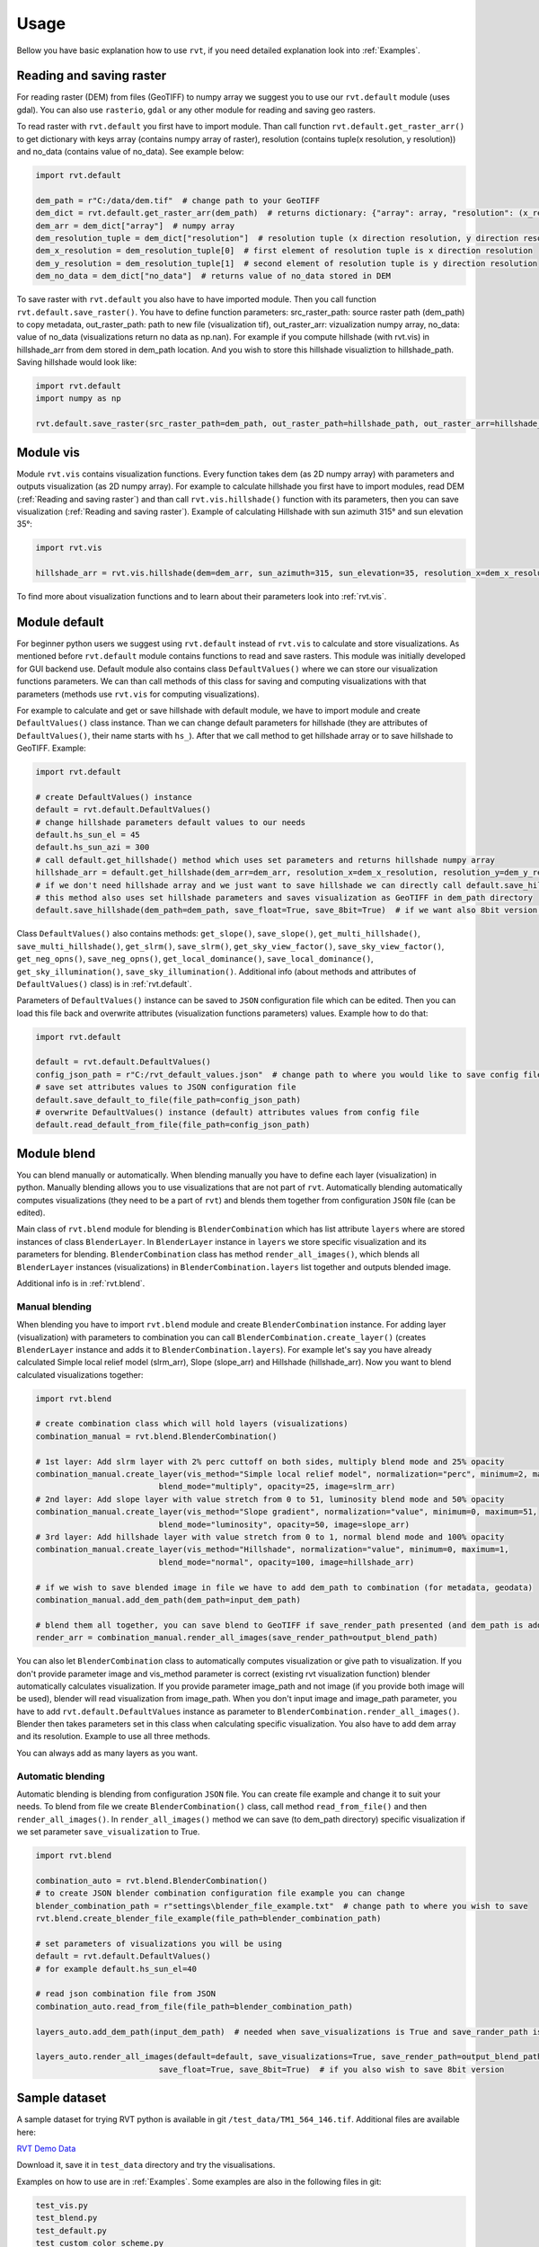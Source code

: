 .. _usage:

Usage
=====

Bellow you have basic explanation how to use ``rvt``, if you need detailed explanation look into :ref:`Examples`.

.. _Reading and saving raster:

Reading and saving raster
-------------------------

For reading raster (DEM) from files (GeoTIFF) to numpy array we suggest you to use our ``rvt.default`` module (uses gdal).
You can also use ``rasterio``, ``gdal`` or any other module for reading and saving geo rasters.

To read raster with ``rvt.default`` you first have to import module.
Than call function ``rvt.default.get_raster_arr()`` to get dictionary with keys array (contains numpy array of raster),
resolution (contains tuple(x resolution, y resolution)) and no_data (contains value of no_data). See example below:

.. code-block:: python

    import rvt.default

    dem_path = r"C:/data/dem.tif"  # change path to your GeoTIFF
    dem_dict = rvt.default.get_raster_arr(dem_path)  # returns dictionary: {"array": array, "resolution": (x_res, y_res), "no_data": no_data}
    dem_arr = dem_dict["array"]  # numpy array
    dem_resolution_tuple = dem_dict["resolution"]  # resolution tuple (x direction resolution, y direction resolution)
    dem_x_resolution = dem_resolution_tuple[0]  # first element of resolution tuple is x direction resolution
    dem_y_resolution = dem_resolution_tuple[1]  # second element of resolution tuple is y direction resolution
    dem_no_data = dem_dict["no_data"]  # returns value of no_data stored in DEM


To save raster with ``rvt.default`` you also have to have imported module. Then you call function ``rvt.default.save_raster()``.
You have to define function parameters: src_raster_path: source raster path (dem_path) to copy metadata, out_raster_path: path to new file (visualization tif), out_raster_arr: vizualization numpy array, no_data: value of no_data (visualizations return no data as np.nan).
For example if you compute hillshade (with rvt.vis) in hillshade_arr from dem stored in dem_path location. And you wish to store this hillshade visualiztion to hillshade_path. Saving hillshade would look like:

.. code-block:: python

    import rvt.default
    import numpy as np

    rvt.default.save_raster(src_raster_path=dem_path, out_raster_path=hillshade_path, out_raster_arr=hillshade_arr, no_data=np.nan)


.. _module_vis:

Module vis
----------

Module ``rvt.vis`` contains visualization functions. Every function takes dem (as 2D numpy array) with parameters and outputs visualization (as 2D numpy array).
For example to calculate hillshade you first have to import modules, read DEM (:ref:`Reading and saving raster`) and than call ``rvt.vis.hillshade()`` function with its parameters, then you can save visualization (:ref:`Reading and saving raster`).
Example of calculating Hillshade with sun azimuth 315° and sun elevation 35°:

.. code-block:: python

    import rvt.vis

    hillshade_arr = rvt.vis.hillshade(dem=dem_arr, sun_azimuth=315, sun_elevation=35, resolution_x=dem_x_resolution, resolution_y=dem_y_resolution, no_data=dem_no_data)


To find more about visualization functions and to learn about their parameters look into :ref:`rvt.vis`.

.. _module_default:

Module default
--------------

For beginner python users we suggest using ``rvt.default`` instead of ``rvt.vis`` to calculate and store visualizations.
As mentioned before ``rvt.default`` module contains functions to read and save rasters. This module was initially developed for GUI backend use.
Default module also contains class ``DefaultValues()`` where we can store our visualization functions parameters.
We can than call methods of this class for saving and computing visualizations with that parameters (methods use ``rvt.vis`` for computing visualizations).


For example to calculate and get or save hillshade with default module, we have to import module and create ``DefaultValues()`` class instance. Than we can change default parameters for hillshade (they are attributes of ``DefaultValues()``, their name starts with ``hs_``).
After that we call method to get hillshade array or to save hillshade to GeoTIFF. Example:

.. code-block:: python

    import rvt.default

    # create DefaultValues() instance
    default = rvt.default.DefaultValues()
    # change hillshade parameters default values to our needs
    default.hs_sun_el = 45
    default.hs_sun_azi = 300
    # call default.get_hillshade() method which uses set parameters and returns hillshade numpy array
    hillshade_arr = default.get_hillshade(dem_arr=dem_arr, resolution_x=dem_x_resolution, resolution_y=dem_y_resolution, no_data=dem_no_data)
    # if we don't need hillshade array and we just want to save hillshade we can directly call default.save_hillshade() method
    # this method also uses set hillshade parameters and saves visualization as GeoTIFF in dem_path directory
    default.save_hillshade(dem_path=dem_path, save_float=True, save_8bit=True)  # if we want also 8bit version of result we set save_8bit=True


Class ``DefaultValues()`` also contains methods: ``get_slope()``, ``save_slope()``, ``get_multi_hillshade()``, ``save_multi_hillshade()``, ``get_slrm()``,
``save_slrm()``, ``get_sky_view_factor()``, ``save_sky_view_factor()``, ``get_neg_opns()``, ``save_neg_opns()``, ``get_local_dominance()``, ``save_local_dominance()``,
``get_sky_illumination()``, ``save_sky_illumination()``. Additional info (about methods and attributes of ``DefaultValues()`` class) is in :ref:`rvt.default`.


Parameters of ``DefaultValues()`` instance can be saved to ``JSON`` configuration file which can be edited. Then you can load this file back and overwrite attributes (visualization functions parameters) values.
Example how to do that:

.. code-block:: python

    import rvt.default

    default = rvt.default.DefaultValues()
    config_json_path = r"C:/rvt_default_values.json"  # change path to where you would like to save config file
    # save set attributes values to JSON configuration file
    default.save_default_to_file(file_path=config_json_path)
    # overwrite DefaultValues() instance (default) attributes values from config file
    default.read_default_from_file(file_path=config_json_path)


.. _module_blend:

Module blend
------------

You can blend manually or automatically. When blending manually you have to define each layer (visualization) in python. Manually blending allows you to use visualizations that are not part of ``rvt``.
Automatically blending automatically computes visualizations (they need to be a part of ``rvt``) and blends them together from configuration ``JSON`` file (can be edited).

Main class of ``rvt.blend`` module for blending is ``BlenderCombination`` which has list attribute ``layers`` where are stored instances of class ``BlenderLayer``.
In ``BlenderLayer`` instance in ``layers`` we store specific visualization and its parameters for blending. ``BlenderCombination`` class has method ``render_all_images()``,
which blends all ``BlenderLayer`` instances (visualizations) in ``BlenderCombination.layers`` list together and outputs blended image.

Additional info is in :ref:`rvt.blend`.

Manual blending
^^^^^^^^^^^^^^^

When blending you have to import ``rvt.blend`` module and create ``BlenderCombination`` instance.
For adding layer (visualization) with parameters to combination you can call ``BlenderCombination.create_layer()`` (creates ``BlenderLayer`` instance and adds it to ``BlenderCombination.layers``).
For example let's say you have already calculated Simple local relief model (slrm_arr), Slope (slope_arr) and Hillshade (hillshade_arr). Now you want to blend calculated visualizations together:

.. code-block:: python

    import rvt.blend

    # create combination class which will hold layers (visualizations)
    combination_manual = rvt.blend.BlenderCombination()

    # 1st layer: Add slrm layer with 2% perc cuttoff on both sides, multiply blend mode and 25% opacity
    combination_manual.create_layer(vis_method="Simple local relief model", normalization="perc", minimum=2, maximum=2,
                              blend_mode="multiply", opacity=25, image=slrm_arr)
    # 2nd layer: Add slope layer with value stretch from 0 to 51, luminosity blend mode and 50% opacity
    combination_manual.create_layer(vis_method="Slope gradient", normalization="value", minimum=0, maximum=51,
                              blend_mode="luminosity", opacity=50, image=slope_arr)
    # 3rd layer: Add hillshade layer with value stretch from 0 to 1, normal blend mode and 100% opacity
    combination_manual.create_layer(vis_method="Hillshade", normalization="value", minimum=0, maximum=1,
                              blend_mode="normal", opacity=100, image=hillshade_arr)

    # if we wish to save blended image in file we have to add dem_path to combination (for metadata, geodata)
    combination_manual.add_dem_path(dem_path=input_dem_path)

    # blend them all together, you can save blend to GeoTIFF if save_render_path presented (and dem_path is added) else it only returns array
    render_arr = combination_manual.render_all_images(save_render_path=output_blend_path)


You can also let ``BlenderCombination`` class to automatically computes visualization or give path to visualization.
If you don't provide parameter image and vis_method parameter is correct (existing rvt visualization function) blender automatically calculates visualization.
If you provide parameter image_path and not image (if you provide both image will be used), blender will read visualization from image_path.
When you don't input image and image_path parameter, you have to add ``rvt.default.DefaultValues`` instance as parameter to ``BlenderCombination.render_all_images()``. Blender then takes parameters set in this class when calculating specific visualization.
You also have to add dem array and its resolution.
Example to use all three methods.

.. code-block:: python
    import rvt.blend
    import rvt.default

    # create combination class which will hold layers (visualizations)
    combination_manual = rvt.blend.BlenderCombination()

    # we will let blender to calculate slrm so we need to create rvt.default.DefaultValues() and change parameters of
    # slrm, we will later add default to combination_manual.render_all_images() method
    default = rvt.default.DefaultValues()
    default.slrm_rad_cell = 15

    # 1st layer: Add slrm layer with 2% perc cuttoff on both sides, multiply blend mode and 25% opacity
    # slrm is calculated automatically, because we didn't provide image and image_path parameters
    combination_manual.create_layer(vis_method="Simple local relief model", normalization="perc", minimum=2, maximum=2,
                              blend_mode="multiply", opacity=25)
    # 2nd layer: Add slope layer with value stretch from 0 to 51, luminosity blend mode and 50% opacity
    # we provide image_path to slope, so slope is read from file
    combination_manual.create_layer(vis_method="Slope gradient", normalization="value", minimum=0, maximum=51,
                              blend_mode="luminosity", opacity=50, image_path=slope_path)
    # 3rd layer: Add hillshade layer with value stretch from 0 to 1, normal blend mode and 100% opacity
    # we provide image
    combination_manual.create_layer(vis_method="Hillshade", normalization="value", minimum=0, maximum=1,
                              blend_mode="normal", opacity=100, image=hillshade_arr)

    # we have to add dem array and resolution so that slrm can be computed
    combination_manual.add_dem_arr(dem_arr=input_dem_arr, dem_resolution=resolution)

    # blend them all together and add default where are defined slrm parameters
    render_arr = combination_manual.render_all_images(default=default)


You can always add as many layers as you want.

Automatic blending
^^^^^^^^^^^^^^^^^^

Automatic blending is blending from configuration ``JSON`` file. You can create file example and change it to suit your needs.
To blend from file we create ``BlenderCombination()`` class, call method ``read_from_file()`` and then ``render_all_images()``. In ``render_all_images()`` method we can save (to dem_path directory) specific visualization if we set parameter ``save_visualization`` to True.

.. code-block:: python

    import rvt.blend

    combination_auto = rvt.blend.BlenderCombination()
    # to create JSON blender combination configuration file example you can change
    blender_combination_path = r"settings\blender_file_example.txt"  # change path to where you wish to save
    rvt.blend.create_blender_file_example(file_path=blender_combination_path)

    # set parameters of visualizations you will be using
    default = rvt.default.DefaultValues()
    # for example default.hs_sun_el=40

    # read json combination file from JSON
    combination_auto.read_from_file(file_path=blender_combination_path)

    layers_auto.add_dem_path(input_dem_path)  # needed when save_visualizations is True and save_rander_path is not None

    layers_auto.render_all_images(default=default, save_visualizations=True, save_render_path=output_blend_path,
                              save_float=True, save_8bit=True)  # if you also wish to save 8bit version


Sample dataset
--------------

A sample dataset for trying RVT python is available in git ``/test_data/TM1_564_146.tif``. Additional files are available here:

`RVT Demo Data <https://rebrand.ly/rvt_demo>`_

Download it, save it in ``test_data`` directory and try the visualisations.

Examples on how to use are in :ref:`Examples`. Some examples are also in the following files in git:

.. code-block:: python

    test_vis.py
    test_blend.py
    test_default.py
    test_custom_color_scheme.py

